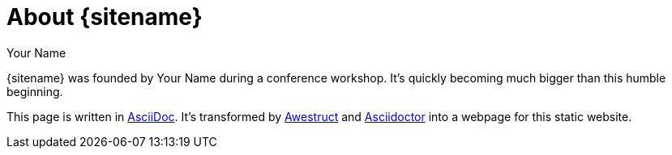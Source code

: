 = About {sitename} 
Your Name
:page-layout: base 
:showtitle: 

[.lead]
{sitename} was founded by {author} during a conference workshop.
It's quickly becoming much bigger than this humble beginning.

This page is written in http://asciidoc.org[AsciiDoc].
It's transformed by http://awestruct.org[Awestruct] and http://asciidoctor.org[Asciidoctor] into a webpage for this static website.
